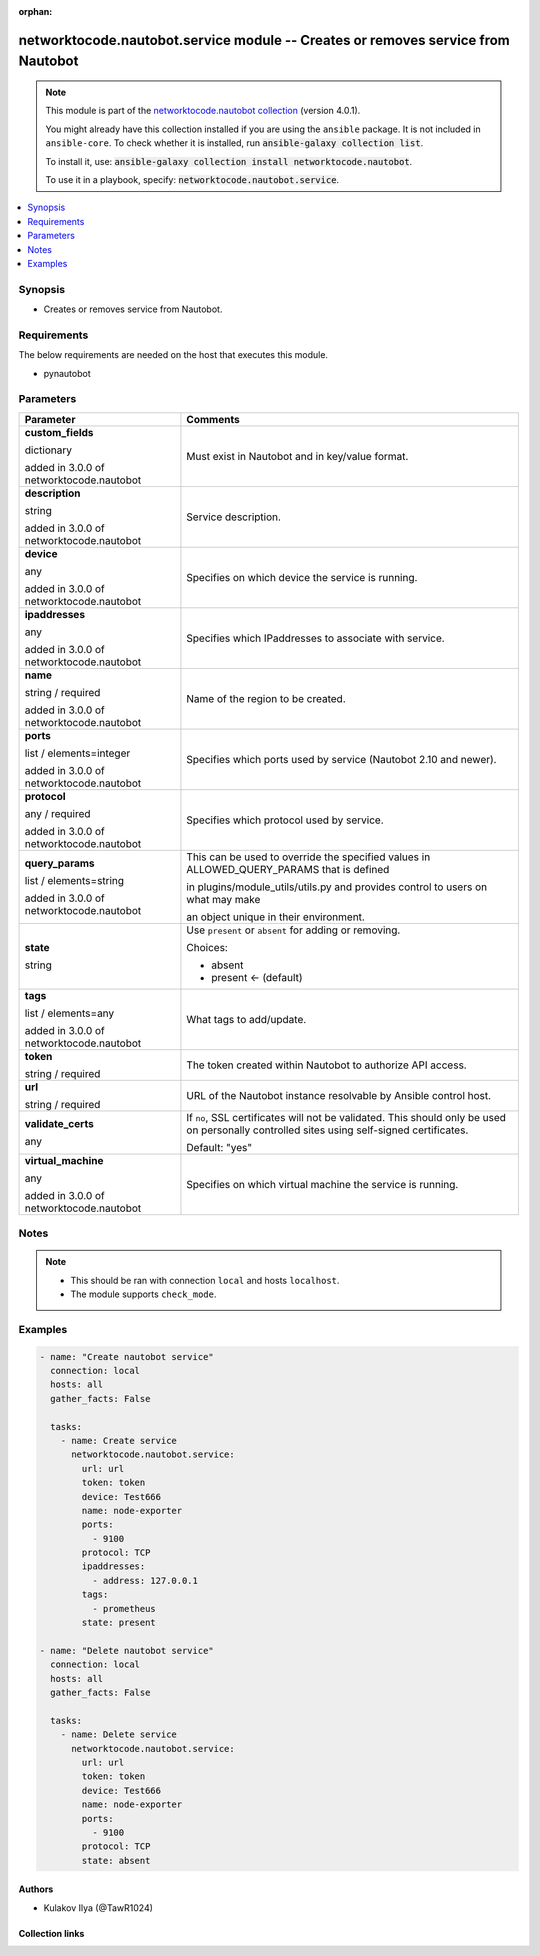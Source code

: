 .. Document meta

:orphan:

.. |antsibull-internal-nbsp| unicode:: 0xA0
    :trim:

.. role:: ansible-attribute-support-label
.. role:: ansible-attribute-support-property
.. role:: ansible-attribute-support-full
.. role:: ansible-attribute-support-partial
.. role:: ansible-attribute-support-none
.. role:: ansible-attribute-support-na
.. role:: ansible-option-type
.. role:: ansible-option-elements
.. role:: ansible-option-required
.. role:: ansible-option-versionadded
.. role:: ansible-option-aliases
.. role:: ansible-option-choices
.. role:: ansible-option-choices-entry
.. role:: ansible-option-default
.. role:: ansible-option-default-bold
.. role:: ansible-option-configuration
.. role:: ansible-option-returned-bold
.. role:: ansible-option-sample-bold

.. Anchors

.. _ansible_collections.networktocode.nautobot.service_module:

.. Anchors: short name for ansible.builtin

.. Anchors: aliases



.. Title

networktocode.nautobot.service module -- Creates or removes service from Nautobot
+++++++++++++++++++++++++++++++++++++++++++++++++++++++++++++++++++++++++++++++++

.. Collection note

.. note::
    This module is part of the `networktocode.nautobot collection <https://galaxy.ansible.com/networktocode/nautobot>`_ (version 4.0.1).

    You might already have this collection installed if you are using the ``ansible`` package.
    It is not included in ``ansible-core``.
    To check whether it is installed, run :code:`ansible-galaxy collection list`.

    To install it, use: :code:`ansible-galaxy collection install networktocode.nautobot`.

    To use it in a playbook, specify: :code:`networktocode.nautobot.service`.

.. version_added

.. versionadded:: 1.0.0 of networktocode.nautobot

.. contents::
   :local:
   :depth: 1

.. Deprecated


Synopsis
--------

.. Description

- Creates or removes service from Nautobot.


.. Aliases


.. Requirements

Requirements
------------
The below requirements are needed on the host that executes this module.

- pynautobot






.. Options

Parameters
----------


.. rst-class:: ansible-option-table

.. list-table::
  :width: 100%
  :widths: auto
  :header-rows: 1

  * - Parameter
    - Comments

  * - .. raw:: html

        <div class="ansible-option-cell">
        <div class="ansibleOptionAnchor" id="parameter-custom_fields"></div>

      .. _ansible_collections.networktocode.nautobot.service_module__parameter-custom_fields:

      .. rst-class:: ansible-option-title

      **custom_fields**

      .. raw:: html

        <a class="ansibleOptionLink" href="#parameter-custom_fields" title="Permalink to this option"></a>

      .. rst-class:: ansible-option-type-line

      :ansible-option-type:`dictionary`

      :ansible-option-versionadded:`added in 3.0.0 of networktocode.nautobot`


      .. raw:: html

        </div>

    - .. raw:: html

        <div class="ansible-option-cell">

      Must exist in Nautobot and in key/value format.


      .. raw:: html

        </div>

  * - .. raw:: html

        <div class="ansible-option-cell">
        <div class="ansibleOptionAnchor" id="parameter-description"></div>

      .. _ansible_collections.networktocode.nautobot.service_module__parameter-description:

      .. rst-class:: ansible-option-title

      **description**

      .. raw:: html

        <a class="ansibleOptionLink" href="#parameter-description" title="Permalink to this option"></a>

      .. rst-class:: ansible-option-type-line

      :ansible-option-type:`string`

      :ansible-option-versionadded:`added in 3.0.0 of networktocode.nautobot`


      .. raw:: html

        </div>

    - .. raw:: html

        <div class="ansible-option-cell">

      Service description.


      .. raw:: html

        </div>

  * - .. raw:: html

        <div class="ansible-option-cell">
        <div class="ansibleOptionAnchor" id="parameter-device"></div>

      .. _ansible_collections.networktocode.nautobot.service_module__parameter-device:

      .. rst-class:: ansible-option-title

      **device**

      .. raw:: html

        <a class="ansibleOptionLink" href="#parameter-device" title="Permalink to this option"></a>

      .. rst-class:: ansible-option-type-line

      :ansible-option-type:`any`

      :ansible-option-versionadded:`added in 3.0.0 of networktocode.nautobot`


      .. raw:: html

        </div>

    - .. raw:: html

        <div class="ansible-option-cell">

      Specifies on which device the service is running.


      .. raw:: html

        </div>

  * - .. raw:: html

        <div class="ansible-option-cell">
        <div class="ansibleOptionAnchor" id="parameter-ipaddresses"></div>

      .. _ansible_collections.networktocode.nautobot.service_module__parameter-ipaddresses:

      .. rst-class:: ansible-option-title

      **ipaddresses**

      .. raw:: html

        <a class="ansibleOptionLink" href="#parameter-ipaddresses" title="Permalink to this option"></a>

      .. rst-class:: ansible-option-type-line

      :ansible-option-type:`any`

      :ansible-option-versionadded:`added in 3.0.0 of networktocode.nautobot`


      .. raw:: html

        </div>

    - .. raw:: html

        <div class="ansible-option-cell">

      Specifies which IPaddresses to associate with service.


      .. raw:: html

        </div>

  * - .. raw:: html

        <div class="ansible-option-cell">
        <div class="ansibleOptionAnchor" id="parameter-name"></div>

      .. _ansible_collections.networktocode.nautobot.service_module__parameter-name:

      .. rst-class:: ansible-option-title

      **name**

      .. raw:: html

        <a class="ansibleOptionLink" href="#parameter-name" title="Permalink to this option"></a>

      .. rst-class:: ansible-option-type-line

      :ansible-option-type:`string` / :ansible-option-required:`required`

      :ansible-option-versionadded:`added in 3.0.0 of networktocode.nautobot`


      .. raw:: html

        </div>

    - .. raw:: html

        <div class="ansible-option-cell">

      Name of the region to be created.


      .. raw:: html

        </div>

  * - .. raw:: html

        <div class="ansible-option-cell">
        <div class="ansibleOptionAnchor" id="parameter-ports"></div>

      .. _ansible_collections.networktocode.nautobot.service_module__parameter-ports:

      .. rst-class:: ansible-option-title

      **ports**

      .. raw:: html

        <a class="ansibleOptionLink" href="#parameter-ports" title="Permalink to this option"></a>

      .. rst-class:: ansible-option-type-line

      :ansible-option-type:`list` / :ansible-option-elements:`elements=integer`

      :ansible-option-versionadded:`added in 3.0.0 of networktocode.nautobot`


      .. raw:: html

        </div>

    - .. raw:: html

        <div class="ansible-option-cell">

      Specifies which ports used by service (Nautobot 2.10 and newer).


      .. raw:: html

        </div>

  * - .. raw:: html

        <div class="ansible-option-cell">
        <div class="ansibleOptionAnchor" id="parameter-protocol"></div>

      .. _ansible_collections.networktocode.nautobot.service_module__parameter-protocol:

      .. rst-class:: ansible-option-title

      **protocol**

      .. raw:: html

        <a class="ansibleOptionLink" href="#parameter-protocol" title="Permalink to this option"></a>

      .. rst-class:: ansible-option-type-line

      :ansible-option-type:`any` / :ansible-option-required:`required`

      :ansible-option-versionadded:`added in 3.0.0 of networktocode.nautobot`


      .. raw:: html

        </div>

    - .. raw:: html

        <div class="ansible-option-cell">

      Specifies which protocol used by service.


      .. raw:: html

        </div>

  * - .. raw:: html

        <div class="ansible-option-cell">
        <div class="ansibleOptionAnchor" id="parameter-query_params"></div>

      .. _ansible_collections.networktocode.nautobot.service_module__parameter-query_params:

      .. rst-class:: ansible-option-title

      **query_params**

      .. raw:: html

        <a class="ansibleOptionLink" href="#parameter-query_params" title="Permalink to this option"></a>

      .. rst-class:: ansible-option-type-line

      :ansible-option-type:`list` / :ansible-option-elements:`elements=string`

      :ansible-option-versionadded:`added in 3.0.0 of networktocode.nautobot`


      .. raw:: html

        </div>

    - .. raw:: html

        <div class="ansible-option-cell">

      This can be used to override the specified values in ALLOWED_QUERY_PARAMS that is defined

      in plugins/module_utils/utils.py and provides control to users on what may make

      an object unique in their environment.


      .. raw:: html

        </div>

  * - .. raw:: html

        <div class="ansible-option-cell">
        <div class="ansibleOptionAnchor" id="parameter-state"></div>

      .. _ansible_collections.networktocode.nautobot.service_module__parameter-state:

      .. rst-class:: ansible-option-title

      **state**

      .. raw:: html

        <a class="ansibleOptionLink" href="#parameter-state" title="Permalink to this option"></a>

      .. rst-class:: ansible-option-type-line

      :ansible-option-type:`string`

      .. raw:: html

        </div>

    - .. raw:: html

        <div class="ansible-option-cell">

      Use \ :literal:`present`\  or \ :literal:`absent`\  for adding or removing.


      .. rst-class:: ansible-option-line

      :ansible-option-choices:`Choices:`

      - :ansible-option-choices-entry:`absent`
      - :ansible-option-default-bold:`present` :ansible-option-default:`← (default)`

      .. raw:: html

        </div>

  * - .. raw:: html

        <div class="ansible-option-cell">
        <div class="ansibleOptionAnchor" id="parameter-tags"></div>

      .. _ansible_collections.networktocode.nautobot.service_module__parameter-tags:

      .. rst-class:: ansible-option-title

      **tags**

      .. raw:: html

        <a class="ansibleOptionLink" href="#parameter-tags" title="Permalink to this option"></a>

      .. rst-class:: ansible-option-type-line

      :ansible-option-type:`list` / :ansible-option-elements:`elements=any`

      :ansible-option-versionadded:`added in 3.0.0 of networktocode.nautobot`


      .. raw:: html

        </div>

    - .. raw:: html

        <div class="ansible-option-cell">

      What tags to add/update.


      .. raw:: html

        </div>

  * - .. raw:: html

        <div class="ansible-option-cell">
        <div class="ansibleOptionAnchor" id="parameter-token"></div>

      .. _ansible_collections.networktocode.nautobot.service_module__parameter-token:

      .. rst-class:: ansible-option-title

      **token**

      .. raw:: html

        <a class="ansibleOptionLink" href="#parameter-token" title="Permalink to this option"></a>

      .. rst-class:: ansible-option-type-line

      :ansible-option-type:`string` / :ansible-option-required:`required`

      .. raw:: html

        </div>

    - .. raw:: html

        <div class="ansible-option-cell">

      The token created within Nautobot to authorize API access.


      .. raw:: html

        </div>

  * - .. raw:: html

        <div class="ansible-option-cell">
        <div class="ansibleOptionAnchor" id="parameter-url"></div>

      .. _ansible_collections.networktocode.nautobot.service_module__parameter-url:

      .. rst-class:: ansible-option-title

      **url**

      .. raw:: html

        <a class="ansibleOptionLink" href="#parameter-url" title="Permalink to this option"></a>

      .. rst-class:: ansible-option-type-line

      :ansible-option-type:`string` / :ansible-option-required:`required`

      .. raw:: html

        </div>

    - .. raw:: html

        <div class="ansible-option-cell">

      URL of the Nautobot instance resolvable by Ansible control host.


      .. raw:: html

        </div>

  * - .. raw:: html

        <div class="ansible-option-cell">
        <div class="ansibleOptionAnchor" id="parameter-validate_certs"></div>

      .. _ansible_collections.networktocode.nautobot.service_module__parameter-validate_certs:

      .. rst-class:: ansible-option-title

      **validate_certs**

      .. raw:: html

        <a class="ansibleOptionLink" href="#parameter-validate_certs" title="Permalink to this option"></a>

      .. rst-class:: ansible-option-type-line

      :ansible-option-type:`any`

      .. raw:: html

        </div>

    - .. raw:: html

        <div class="ansible-option-cell">

      If \ :literal:`no`\ , SSL certificates will not be validated. This should only be used on personally controlled sites using self-signed certificates.


      .. rst-class:: ansible-option-line

      :ansible-option-default-bold:`Default:` :ansible-option-default:`"yes"`

      .. raw:: html

        </div>

  * - .. raw:: html

        <div class="ansible-option-cell">
        <div class="ansibleOptionAnchor" id="parameter-virtual_machine"></div>

      .. _ansible_collections.networktocode.nautobot.service_module__parameter-virtual_machine:

      .. rst-class:: ansible-option-title

      **virtual_machine**

      .. raw:: html

        <a class="ansibleOptionLink" href="#parameter-virtual_machine" title="Permalink to this option"></a>

      .. rst-class:: ansible-option-type-line

      :ansible-option-type:`any`

      :ansible-option-versionadded:`added in 3.0.0 of networktocode.nautobot`


      .. raw:: html

        </div>

    - .. raw:: html

        <div class="ansible-option-cell">

      Specifies on which virtual machine the service is running.


      .. raw:: html

        </div>


.. Attributes


.. Notes

Notes
-----

.. note::
   - This should be ran with connection \ :literal:`local`\  and hosts \ :literal:`localhost`\ .
   - The module supports \ :literal:`check\_mode`\ .

.. Seealso


.. Examples

Examples
--------

.. code-block:: yaml+jinja

    
    - name: "Create nautobot service"
      connection: local
      hosts: all
      gather_facts: False

      tasks:
        - name: Create service
          networktocode.nautobot.service:
            url: url
            token: token
            device: Test666
            name: node-exporter
            ports:
              - 9100
            protocol: TCP
            ipaddresses:
              - address: 127.0.0.1
            tags:
              - prometheus
            state: present

    - name: "Delete nautobot service"
      connection: local
      hosts: all
      gather_facts: False

      tasks:
        - name: Delete service
          networktocode.nautobot.service:
            url: url
            token: token
            device: Test666
            name: node-exporter
            ports:
              - 9100
            protocol: TCP
            state: absent




.. Facts


.. Return values


..  Status (Presently only deprecated)


.. Authors

Authors
~~~~~~~

- Kulakov Ilya (@TawR1024)



.. Extra links

Collection links
~~~~~~~~~~~~~~~~

.. raw:: html

  <p class="ansible-links">
    <a href="https://github.com/nautobot/nautobot-ansible/issues" aria-role="button" target="_blank" rel="noopener external">Issue Tracker</a>
    <a href="https://github.com/nautobot/nautobot-ansible" aria-role="button" target="_blank" rel="noopener external">Repository (Sources)</a>
  </p>

.. Parsing errors

